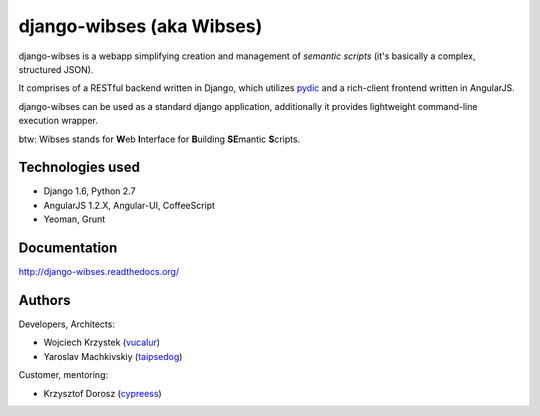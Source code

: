 =========================================
django-wibses (aka Wibses)
=========================================

.. image:: https://travis-ci.org/vucalur/django-wibses.png?branch=master
   :target: https://travis-ci.org/vucalur/django-wibses

django-wibses is a webapp simplifying creation and management of *semantic scripts* (it's basically a complex, structured JSON).

It comprises of a RESTful backend written in Django, which utilizes `pydic <https://github.com/agh-glk/pydic>`_ and a rich-client frontend written in AngularJS.

django-wibses can be used as a standard django application, additionally it provides lightweight command-line execution wrapper.

btw: Wibses stands for **W**\ eb **I**\ nterface for **B**\ uilding **SE**\ mantic **S**\ cripts.


Technologies used
=========================================

* Django 1.6, Python 2.7
* AngularJS 1.2.X, Angular-UI, CoffeeScript
* Yeoman, Grunt

Documentation
=========================================

http://django-wibses.readthedocs.org/



Authors
=========================================
Developers, Architects:

* Wojciech Krzystek (`vucalur <https://github.com/vucalur>`_)
* Yaroslav Machkivskiy (`taipsedog <https://github.com/taipsedog>`_)

Customer, mentoring:

* Krzysztof Dorosz (`cypreess <https://github.com/cypreess>`_)


.. image:: https://d2weczhvl823v0.cloudfront.net/vucalur/django-wibses/trend.png
   :alt: Bitdeli badge
   :target: https://bitdeli.com/free

